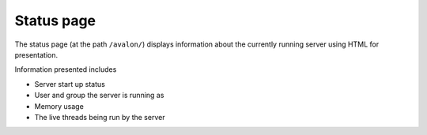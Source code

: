 Status page
~~~~~~~~~~~

The status page (at the path ``/avalon/``) displays information about the currently running
server using HTML for presentation. 

Information presented includes

* Server start up status

* User and group the server is running as

* Memory usage

* The live threads being run by the server

